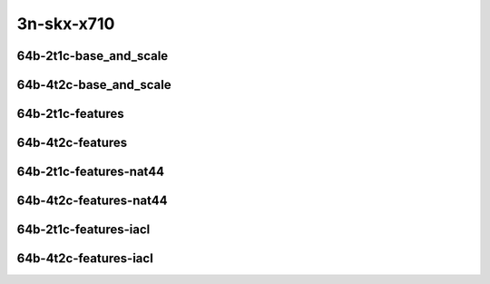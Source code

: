 
.. raw:: latex

    \clearpage

.. raw:: html

    <script type="text/javascript">

        function getDocHeight(doc) {
            doc = doc || document;
            var body = doc.body, html = doc.documentElement;
            var height = Math.max( body.scrollHeight, body.offsetHeight,
                html.clientHeight, html.scrollHeight, html.offsetHeight );
            return height;
        }

        function setIframeHeight(id) {
            var ifrm = document.getElementById(id);
            var doc = ifrm.contentDocument? ifrm.contentDocument:
                ifrm.contentWindow.document;
            ifrm.style.visibility = 'hidden';
            ifrm.style.height = "10px"; // reset to minimal height ...
            // IE opt. for bing/msn needs a bit added or scrollbar appears
            ifrm.style.height = getDocHeight( doc ) + 4 + "px";
            ifrm.style.visibility = 'visible';
        }

    </script>

3n-skx-x710
~~~~~~~~~~~

64b-2t1c-base_and_scale
-----------------------

.. raw:: html

    <center>
    <iframe id="ifrm23" onload="setIframeHeight(this.id)" width="700" frameborder="0" scrolling="no" src="../../_static/vpp/ip4-3n-skx-x710-64b-2t1c-base_and_scale-ndr-lat.html"></iframe>
    <p><br></p>
    </center>

.. raw:: latex

    \begin{figure}[H]
        \centering
            \graphicspath{{../_build/_static/vpp/}}
            \includegraphics[clip, trim=0cm 0cm 5cm 0cm, width=0.70\textwidth]{ip4-3n-skx-x710-64b-2t1c-base_and_scale-ndr-lat}
            \label{fig:ip4-3n-skx-x710-64b-2t1c-base_and_scale-ndr-lat}
    \end{figure}

.. raw:: latex

    \clearpage

64b-4t2c-base_and_scale
-----------------------

.. raw:: html

    <center>
    <iframe id="ifrm24" onload="setIframeHeight(this.id)" width="700" frameborder="0" scrolling="no" src="../../_static/vpp/ip4-3n-skx-x710-64b-4t2c-base_and_scale-ndr-lat.html"></iframe>
    <p><br></p>
    </center>

.. raw:: latex

    \begin{figure}[H]
        \centering
            \graphicspath{{../_build/_static/vpp/}}
            \includegraphics[clip, trim=0cm 0cm 5cm 0cm, width=0.70\textwidth]{ip4-3n-skx-x710-64b-4t2c-base_and_scale-ndr-lat}
            \label{fig:ip4-3n-skx-x710-64b-4t2c-base_and_scale-ndr-lat}
    \end{figure}

.. raw:: latex

    \clearpage

64b-2t1c-features
-----------------

.. raw:: html

    <center>
    <iframe id="ifrm25" onload="setIframeHeight(this.id)" width="700" frameborder="0" scrolling="no" src="../../_static/vpp/ip4-3n-skx-x710-64b-2t1c-features-ndr-lat.html"></iframe>
    <p><br></p>
    </center>

.. raw:: latex

    \begin{figure}[H]
        \centering
            \graphicspath{{../_build/_static/vpp/}}
            \includegraphics[clip, trim=0cm 0cm 5cm 0cm, width=0.70\textwidth]{ip4-3n-skx-x710-64b-2t1c-features-ndr-lat}
            \label{fig:ip4-3n-skx-x710-64b-2t1c-features-ndr-lat}
    \end{figure}

.. raw:: latex

    \clearpage

64b-4t2c-features
-----------------

.. raw:: html

    <center>
    <iframe id="ifrm26" onload="setIframeHeight(this.id)" width="700" frameborder="0" scrolling="no" src="../../_static/vpp/ip4-3n-skx-x710-64b-4t2c-features-ndr-lat.html"></iframe>
    <p><br></p>
    </center>

.. raw:: latex

    \begin{figure}[H]
        \centering
            \graphicspath{{../_build/_static/vpp/}}
            \includegraphics[clip, trim=0cm 0cm 5cm 0cm, width=0.70\textwidth]{ip4-3n-skx-x710-64b-4t2c-features-ndr-lat}
            \label{fig:ip4-3n-skx-x710-64b-4t2c-features-ndr-lat}
    \end{figure}

.. raw:: latex

    \clearpage

64b-2t1c-features-nat44
-----------------------

.. raw:: html

    <center>
    <iframe id="ifrm27" onload="setIframeHeight(this.id)" width="700" frameborder="0" scrolling="no" src="../../_static/vpp/ip4-3n-skx-x710-64b-2t1c-features-nat44-ndr-lat.html"></iframe>
    <p><br></p>
    </center>

.. raw:: latex

    \begin{figure}[H]
        \centering
            \graphicspath{{../_build/_static/vpp/}}
            \includegraphics[clip, trim=0cm 0cm 5cm 0cm, width=0.70\textwidth]{ip4-3n-skx-x710-64b-2t1c-features-nat44-ndr-lat}
            \label{fig:ip4-3n-skx-x710-64b-2t1c-features-nat44-ndr-lat}
    \end{figure}

.. raw:: latex

    \clearpage

64b-4t2c-features-nat44
-----------------------

.. raw:: html

    <center>
    <iframe id="ifrm28" onload="setIframeHeight(this.id)" width="700" frameborder="0" scrolling="no" src="../../_static/vpp/ip4-3n-skx-x710-64b-4t2c-features-nat44-ndr-lat.html"></iframe>
    <p><br></p>
    </center>

.. raw:: latex

    \begin{figure}[H]
        \centering
            \graphicspath{{../_build/_static/vpp/}}
            \includegraphics[clip, trim=0cm 0cm 5cm 0cm, width=0.70\textwidth]{ip4-3n-skx-x710-64b-4t2c-features-nat44-ndr-lat}
            \label{fig:ip4-3n-skx-x710-64b-4t2c-features-nat44-ndr-lat}
    \end{figure}

.. raw:: latex

    \clearpage

64b-2t1c-features-iacl
----------------------

.. raw:: html

    <center>
    <iframe id="ifrm29" onload="setIframeHeight(this.id)" width="700" frameborder="0" scrolling="no" src="../../_static/vpp/ip4-3n-skx-x710-64b-2t1c-features-iacl-ndr-lat.html"></iframe>
    <p><br></p>
    </center>

.. raw:: latex

    \begin{figure}[H]
        \centering
            \graphicspath{{../_build/_static/vpp/}}
            \includegraphics[clip, trim=0cm 0cm 5cm 0cm, width=0.70\textwidth]{ip4-3n-skx-x710-64b-2t1c-features-iacl-ndr-lat}
            \label{fig:ip4-3n-skx-x710-64b-2t1c-features-iacl-ndr-lat}
    \end{figure}

.. raw:: latex

    \clearpage

64b-4t2c-features-iacl
----------------------

.. raw:: html

    <center>
    <iframe id="ifrm30" onload="setIframeHeight(this.id)" width="700" frameborder="0" scrolling="no" src="../../_static/vpp/ip4-3n-skx-x710-64b-4t2c-features-iacl-ndr-lat.html"></iframe>
    <p><br></p>
    </center>

.. raw:: latex

    \begin{figure}[H]
        \centering
            \graphicspath{{../_build/_static/vpp/}}
            \includegraphics[clip, trim=0cm 0cm 5cm 0cm, width=0.70\textwidth]{ip4-3n-skx-x710-64b-4t2c-features-iacl-ndr-lat}
            \label{fig:ip4-3n-skx-x710-64b-4t2c-features-iacl-ndr-lat}
    \end{figure}

..
    .. raw:: latex

        \clearpage

    64b-2t1c-features-oacl
    ----------------------

    .. raw:: html

        <center>
        <iframe id="ifrm31" onload="setIframeHeight(this.id)" width="700" frameborder="0" scrolling="no" src="../../_static/vpp/ip4-3n-skx-x710-64b-2t1c-features-oacl-ndr-lat.html"></iframe>
        <p><br></p>
        </center>

    .. raw:: latex

        \begin{figure}[H]
            \centering
                \graphicspath{{../_build/_static/vpp/}}
                \includegraphics[clip, trim=0cm 0cm 5cm 0cm, width=0.70\textwidth]{ip4-3n-skx-x710-64b-2t1c-features-oacl-ndr-lat}
                \label{fig:ip4-3n-skx-x710-64b-2t1c-features-oacl-ndr-lat}
        \end{figure}

    .. raw:: latex

        \clearpage

    64b-4t2c-features-oacl
    ----------------------

    .. raw:: html

        <center>
        <iframe id="ifrm32" onload="setIframeHeight(this.id)" width="700" frameborder="0" scrolling="no" src="../../_static/vpp/ip4-3n-skx-x710-64b-4t2c-features-oacl-ndr-lat.html"></iframe>
        <p><br></p>
        </center>

    .. raw:: latex

        \begin{figure}[H]
            \centering
                \graphicspath{{../_build/_static/vpp/}}
                \includegraphics[clip, trim=0cm 0cm 5cm 0cm, width=0.70\textwidth]{ip4-3n-skx-x710-64b-4t2c-features-oacl-ndr-lat}
                \label{fig:ip4-3n-skx-x710-64b-4t2c-features-oacl-ndr-lat}
        \end{figure}
